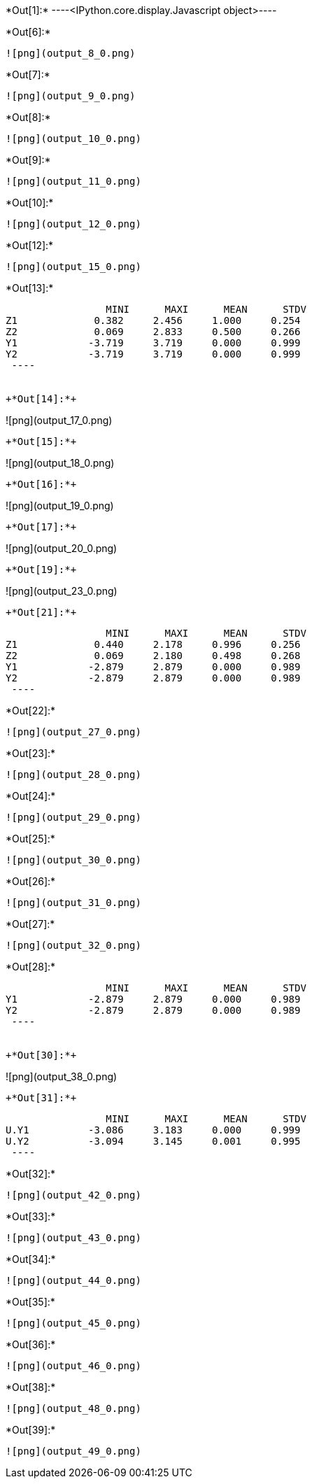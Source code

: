 +*Out[1]:*+
----<IPython.core.display.Javascript object>----


+*Out[6]:*+
----
![png](output_8_0.png)
----


+*Out[7]:*+
----
![png](output_9_0.png)
----


+*Out[8]:*+
----
![png](output_10_0.png)
----


+*Out[9]:*+
----
![png](output_11_0.png)
----


+*Out[10]:*+
----
![png](output_12_0.png)
----


+*Out[12]:*+
----
![png](output_15_0.png)
----


+*Out[13]:*+
----
                 MINI      MAXI      MEAN      STDV
Z1             0.382     2.456     1.000     0.254
Z2             0.069     2.833     0.500     0.266
Y1            -3.719     3.719     0.000     0.999
Y2            -3.719     3.719     0.000     0.999
 ----


+*Out[14]:*+
----
![png](output_17_0.png)
----


+*Out[15]:*+
----
![png](output_18_0.png)
----


+*Out[16]:*+
----
![png](output_19_0.png)
----


+*Out[17]:*+
----
![png](output_20_0.png)
----


+*Out[19]:*+
----
![png](output_23_0.png)
----


+*Out[21]:*+
----
                 MINI      MAXI      MEAN      STDV
Z1             0.440     2.178     0.996     0.256
Z2             0.069     2.180     0.498     0.268
Y1            -2.879     2.879     0.000     0.989
Y2            -2.879     2.879     0.000     0.989
 ----


+*Out[22]:*+
----
![png](output_27_0.png)
----


+*Out[23]:*+
----
![png](output_28_0.png)
----


+*Out[24]:*+
----
![png](output_29_0.png)
----


+*Out[25]:*+
----
![png](output_30_0.png)
----


+*Out[26]:*+
----
![png](output_31_0.png)
----


+*Out[27]:*+
----
![png](output_32_0.png)
----


+*Out[28]:*+
----
                 MINI      MAXI      MEAN      STDV
Y1            -2.879     2.879     0.000     0.989
Y2            -2.879     2.879     0.000     0.989
 ----


+*Out[30]:*+
----
![png](output_38_0.png)
----


+*Out[31]:*+
----
                 MINI      MAXI      MEAN      STDV
U.Y1          -3.086     3.183     0.000     0.999
U.Y2          -3.094     3.145     0.001     0.995
 ----


+*Out[32]:*+
----
![png](output_42_0.png)
----


+*Out[33]:*+
----
![png](output_43_0.png)
----


+*Out[34]:*+
----
![png](output_44_0.png)
----


+*Out[35]:*+
----
![png](output_45_0.png)
----


+*Out[36]:*+
----
![png](output_46_0.png)
----


+*Out[38]:*+
----
![png](output_48_0.png)
----


+*Out[39]:*+
----
![png](output_49_0.png)
----
